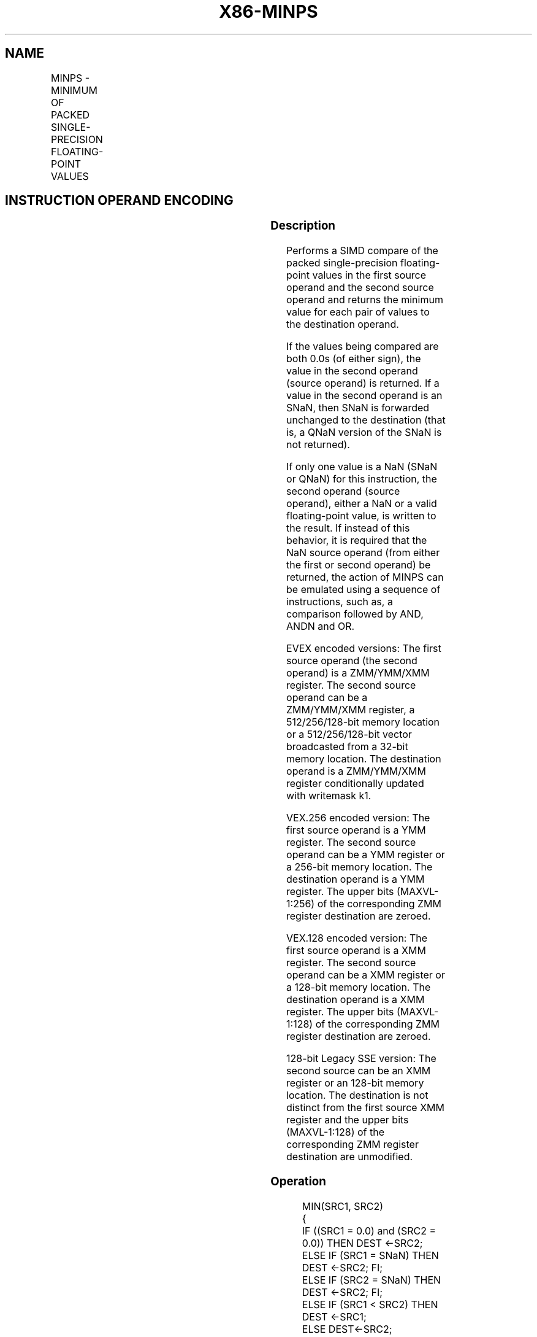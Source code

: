.nh
.TH "X86-MINPS" "7" "May 2019" "TTMO" "Intel x86-64 ISA Manual"
.SH NAME
MINPS - MINIMUM OF PACKED SINGLE-PRECISION FLOATING-POINT VALUES
.TS
allbox;
l l l l l 
l l l l l .
\fB\fCOpcode/Instruction\fR	\fB\fCOp/En\fR	\fB\fC64/32 bit Mode Support\fR	\fB\fCCPUID Feature Flag\fR	\fB\fCDescription\fR
T{
NP 0F 5D /r MINPS xmm1, xmm2/m128
T}
	A	V/V	SSE	T{
Return the minimum single\-precision floating\-point values between xmm1 and xmm2/mem.
T}
T{
VEX.128.0F.WIG 5D /r VMINPS xmm1, xmm2, xmm3/m128
T}
	B	V/V	AVX	T{
Return the minimum single\-precision floating\-point values between xmm2 and xmm3/mem.
T}
T{
VEX.256.0F.WIG 5D /r VMINPS ymm1, ymm2, ymm3/m256
T}
	B	V/V	AVX	T{
Return the minimum single double\-precision floating\-point values between ymm2 and ymm3/mem.
T}
T{
EVEX.128.0F.W0 5D /r VMINPS xmm1 {k1}{z}, xmm2, xmm3/m128/m32bcst
T}
	C	V/V	AVX512VL AVX512F	T{
Return the minimum packed single\-precision floating\-point values between xmm2 and xmm3/m128/m32bcst and store result in xmm1 subject to writemask k1.
T}
T{
EVEX.256.0F.W0 5D /r VMINPS ymm1 {k1}{z}, ymm2, ymm3/m256/m32bcst
T}
	C	V/V	AVX512VL AVX512F	T{
Return the minimum packed single\-precision floating\-point values between ymm2 and ymm3/m256/m32bcst and store result in ymm1 subject to writemask k1.
T}
T{
EVEX.512.0F.W0 5D /r VMINPS zmm1 {k1}{z}, zmm2, zmm3/m512/m32bcst{sae}
T}
	C	V/V	AVX512F	T{
Return the minimum packed single\-precision floating\-point values between zmm2 and zmm3/m512/m32bcst and store result in zmm1 subject to writemask k1.
T}
.TE

.SH INSTRUCTION OPERAND ENCODING
.TS
allbox;
l l l l l l 
l l l l l l .
Op/En	Tuple Type	Operand 1	Operand 2	Operand 3	Operand 4
A	NA	ModRM:reg (r, w)	ModRM:r/m (r)	NA	NA
B	NA	ModRM:reg (w)	VEX.vvvv	ModRM:r/m (r)	NA
C	Full	ModRM:reg (w)	EVEX.vvvv	ModRM:r/m (r)	NA
.TE

.SS Description
.PP
Performs a SIMD compare of the packed single\-precision floating\-point
values in the first source operand and the second source operand and
returns the minimum value for each pair of values to the destination
operand.

.PP
If the values being compared are both 0.0s (of either sign), the value
in the second operand (source operand) is returned. If a value in the
second operand is an SNaN, then SNaN is forwarded unchanged to the
destination (that is, a QNaN version of the SNaN is not returned).

.PP
If only one value is a NaN (SNaN or QNaN) for this instruction, the
second operand (source operand), either a NaN or a valid floating\-point
value, is written to the result. If instead of this behavior, it is
required that the NaN source operand (from either the first or second
operand) be returned, the action of MINPS can be emulated using a
sequence of instructions, such as, a comparison followed by AND, ANDN
and OR.

.PP
EVEX encoded versions: The first source operand (the second operand) is
a ZMM/YMM/XMM register. The second source operand can be a ZMM/YMM/XMM
register, a 512/256/128\-bit memory location or a 512/256/128\-bit vector
broadcasted from a 32\-bit memory location. The destination operand is a
ZMM/YMM/XMM register conditionally updated with writemask k1.

.PP
VEX.256 encoded version: The first source operand is a YMM register. The
second source operand can be a YMM register or a 256\-bit memory
location. The destination operand is a YMM register. The upper bits
(MAXVL\-1:256) of the corresponding ZMM register destination are zeroed.

.PP
VEX.128 encoded version: The first source operand is a XMM register. The
second source operand can be a XMM register or a 128\-bit memory
location. The destination operand is a XMM register. The upper bits
(MAXVL\-1:128) of the corresponding ZMM register destination are zeroed.

.PP
128\-bit Legacy SSE version: The second source can be an XMM register or
an 128\-bit memory location. The destination is not distinct from the
first source XMM register and the upper bits (MAXVL\-1:128) of the
corresponding ZMM register destination are unmodified.

.SS Operation
.PP
.RS

.nf
MIN(SRC1, SRC2)
{
    IF ((SRC1 = 0.0) and (SRC2 = 0.0)) THEN DEST ←SRC2;
        ELSE IF (SRC1 = SNaN) THEN DEST ←SRC2; FI;
        ELSE IF (SRC2 = SNaN) THEN DEST ←SRC2; FI;
        ELSE IF (SRC1 < SRC2) THEN DEST ←SRC1;
        ELSE DEST←SRC2;
    FI;
}

.fi
.RE

.SS VMINPS (EVEX encoded version)
.PP
.RS

.nf
(KL, VL) = (4, 128), (8, 256), (16, 512)
FOR j←0 TO KL\-1
    i←j * 32
    IF k1[j] OR *no writemask*
        THEN
            IF (EVEX.b = 1) AND (SRC2 *is memory*)
                THEN
                    DEST[i+31:i]←MIN(SRC1[i+31:i], SRC2[31:0])
                ELSE
                    DEST[i+31:i]←MIN(SRC1[i+31:i], SRC2[i+31:i])
            FI;
            ELSE
            IF *merging\-masking* ; merging\-masking
                THEN *DEST[i+31:i] remains unchanged*
                ELSE DEST[i+31:i]←0
                        ; zeroing\-masking
            FI
    FI;
ENDFOR
DEST[MAXVL\-1:VL] ← 0

.fi
.RE

.SS VMINPS (VEX.256 encoded version)
.PP
.RS

.nf
DEST[31:0]←MIN(SRC1[31:0], SRC2[31:0])
DEST[63:32]←MIN(SRC1[63:32], SRC2[63:32])
DEST[95:64]←MIN(SRC1[95:64], SRC2[95:64])
DEST[127:96]←MIN(SRC1[127:96], SRC2[127:96])
DEST[159:128]←MIN(SRC1[159:128], SRC2[159:128])
DEST[191:160]←MIN(SRC1[191:160], SRC2[191:160])
DEST[223:192]←MIN(SRC1[223:192], SRC2[223:192])
DEST[255:224]←MIN(SRC1[255:224], SRC2[255:224])

.fi
.RE

.SS VMINPS (VEX.128 encoded version)
.PP
.RS

.nf
DEST[31:0]←MIN(SRC1[31:0], SRC2[31:0])
DEST[63:32]←MIN(SRC1[63:32], SRC2[63:32])
DEST[95:64]←MIN(SRC1[95:64], SRC2[95:64])
DEST[127:96]←MIN(SRC1[127:96], SRC2[127:96])
DEST[MAXVL\-1:128] ←0

.fi
.RE

.SS MINPS (128\-bit Legacy SSE version)
.PP
.RS

.nf
DEST[31:0]←MIN(SRC1[31:0], SRC2[31:0])
DEST[63:32]←MIN(SRC1[63:32], SRC2[63:32])
DEST[95:64]←MIN(SRC1[95:64], SRC2[95:64])
DEST[127:96]←MIN(SRC1[127:96], SRC2[127:96])
DEST[MAXVL\-1:128] (Unmodified)

.fi
.RE

.SS Intel C/C++ Compiler Intrinsic Equivalent
.PP
.RS

.nf
VMINPS \_\_m512 \_mm512\_min\_ps( \_\_m512 a, \_\_m512 b);

VMINPS \_\_m512 \_mm512\_mask\_min\_ps(\_\_m512 s, \_\_mmask16 k, \_\_m512 a, \_\_m512 b);

VMINPS \_\_m512 \_mm512\_maskz\_min\_ps( \_\_mmask16 k, \_\_m512 a, \_\_m512 b);

VMINPS \_\_m512 \_mm512\_min\_round\_ps( \_\_m512 a, \_\_m512 b, int);

VMINPS \_\_m512 \_mm512\_mask\_min\_round\_ps(\_\_m512 s, \_\_mmask16 k, \_\_m512 a, \_\_m512 b, int);

VMINPS \_\_m512 \_mm512\_maskz\_min\_round\_ps( \_\_mmask16 k, \_\_m512 a, \_\_m512 b, int);

VMINPS \_\_m256 \_mm256\_mask\_min\_ps(\_\_m256 s, \_\_mmask8 k, \_\_m256 a, \_\_m256 b);

VMINPS \_\_m256 \_mm256\_maskz\_min\_ps( \_\_mmask8 k, \_\_m256 a, \_\_m25 b);

VMINPS \_\_m128 \_mm\_mask\_min\_ps(\_\_m128 s, \_\_mmask8 k, \_\_m128 a, \_\_m128 b);

VMINPS \_\_m128 \_mm\_maskz\_min\_ps( \_\_mmask8 k, \_\_m128 a, \_\_m128 b);

VMINPS \_\_m256 \_mm256\_min\_ps (\_\_m256 a, \_\_m256 b);

MINPS \_\_m128 \_mm\_min\_ps (\_\_m128 a, \_\_m128 b);

.fi
.RE

.SS SIMD Floating\-Point Exceptions
.PP
Invalid (including QNaN Source Operand), Denormal

.SS Other Exceptions
.PP
Non\-EVEX\-encoded instruction, see Exceptions Type 2.

.PP
EVEX\-encoded instruction, see Exceptions Type E2.

.SH SEE ALSO
.PP
x86\-manpages(7) for a list of other x86\-64 man pages.

.SH COLOPHON
.PP
This UNOFFICIAL, mechanically\-separated, non\-verified reference is
provided for convenience, but it may be incomplete or broken in
various obvious or non\-obvious ways. Refer to Intel® 64 and IA\-32
Architectures Software Developer’s Manual for anything serious.

.br
This page is generated by scripts; therefore may contain visual or semantical bugs. Please report them (or better, fix them) on https://github.com/ttmo-O/x86-manpages.

.br
MIT licensed by TTMO 2020 (Turkish Unofficial Chamber of Reverse Engineers - https://ttmo.re).

